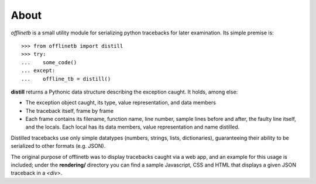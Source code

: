 About
-----
*offlinetb* is a small utility module for serializing python tracebacks for later examination. Its simple premise is::

  >>> from offlinetb import distill
  >>> try:
  ...    some_code()
  ... except:
  ...    offline_tb = distill()

**distill** returns a Pythonic data structure describing the exception caught. It holds, among else:

* The exception object caught, its type, value representation, and data members
* The traceback itself, frame by frame
* Each frame contains its filename, function name, line number, sample lines before and after, the faulty line itself, and the locals. Each local has its data members, value representation and name distilled.

Distilled tracebacks use only simple datatypes (numbers, strings, lists, dictionaries), guaranteeing their ability to be serialized to other formats (e.g. JSON).

The original purpose of offlinetb was to display tracebacks caught via a web app, and an example for this usage is included; under the **rendering/** directory you can find a sample Javascript, CSS and HTML that displays a given JSON traceback in a *<div>*. 
